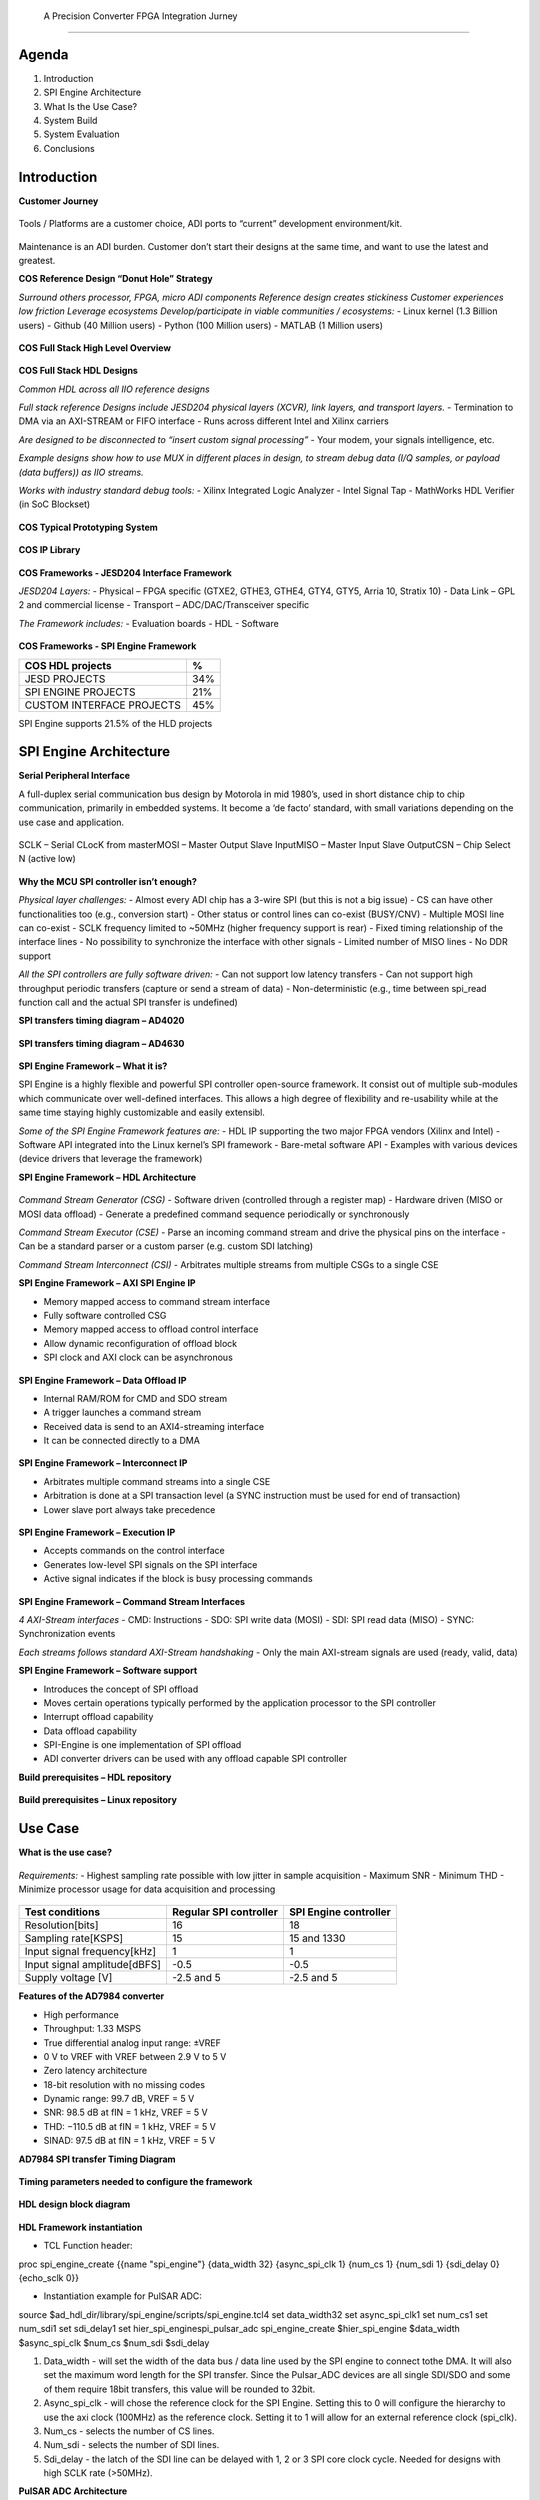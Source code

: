       A Precision Converter FPGA Integration Jurney
================================

Agenda
~~~~~~

1. Introduction
2. SPI Engine Architecture
3. What Is the Use Case?
4. System Build
5. System Evaluation
6. Conclusions

Introduction
~~~~~~~~~~~~

**Customer Journey**

.. figure:: intro_customer_jurney_1.png
   :align: center

Tools / Platforms are a customer choice, ADI ports to “current” development
environment/kit.

.. figure:: intro_customer_jurney_2.png
   :align: center
Maintenance is an ADI burden. Customer don’t start their designs at the same 
time, and want to use the latest and greatest.

**COS Reference Design “Donut Hole” Strategy**

*Surround others processor, FPGA, micro ADI components*
*Reference design creates stickiness*
*Customer experiences low friction*
*Leverage ecosystems*
*Develop/participate in viable communities / ecosystems:*
- Linux kernel (1.3 Billion users)
- Github (40 Million users)
- Python (100 Million users)
- MATLAB (1 Million users)

.. figure:: intro_donut.png
   :align: center

**COS Full Stack High Level Overview**

.. figure:: intro_full_stack_overview.png
   :align: center

**COS Full Stack HDL Designs**

*Common HDL across all IIO reference designs*

*Full stack reference Designs include JESD204 physical layers (XCVR), link layers, and transport layers.*
- Termination to DMA via an AXI-STREAM or FIFO interface
- Runs across different Intel and Xilinx carriers

*Are designed to be disconnected to “insert custom signal processing”*
- Your modem, your signals intelligence, etc.

*Example designs show how to use MUX in different places in design, to stream debug data (I/Q samples, or payload (data buffers)) as IIO streams.*

*Works with industry standard debug tools:*
- Xilinx Integrated Logic Analyzer
- Intel Signal Tap
- MathWorks HDL Verifier (in SoC Blockset)

.. figure:: intro_full_stack_hdl.png
   :align: center

**COS Typical Prototyping System**

.. figure:: intro_typical_system.png
   :align: center

**COS IP Library**

.. figure:: intro_ip_library.png
   :align: center

**COS Frameworks - JESD204 Interface Framework**

*JESD204 Layers:*
- Physical – FPGA specific (GTXE2, GTHE3, GTHE4, GTY4, GTY5, Arria 10, Stratix 10)
- Data Link – GPL 2 and commercial license
- Transport – ADC/DAC/Transceiver specific

*The Framework includes:*
- Evaluation boards
- HDL
- Software

.. figure:: intro_jesd.png
   :align: center

**COS Frameworks - SPI Engine Framework**

========================= ===
COS HDL projects          %
========================= ===
JESD PROJECTS             34%
SPI ENGINE PROJECTS       21%
CUSTOM INTERFACE PROJECTS 45%
========================= ===

SPI Engine supports 21.5% of the HLD projects

.. figure:: intro_spie.png
   :align: center

SPI Engine Architecture
~~~~~~~~~~~~~~~~~~~~~~~

**Serial Peripheral Interface**

A full-duplex serial communication bus design by Motorola in mid 1980’s, used in short distance chip to chip communication, primarily in embedded systems. It become a ‘de facto’ standard, with small variations depending on the use case and application.​

.. figure:: spi_master_slave.png
   :align: center

SCLK – Serial CLocK from master​
MOSI – Master Output Slave Input​
MISO – Master Input Slave Output​
CSN  – Chip Select N (active low)

.. figure:: spi_modes_1.png
   :align: center

.. figure:: spi_modes_2.png
   :align: center

**Why the MCU SPI controller isn’t enough?**

*Physical layer challenges:*
- Almost every ADI chip has a 3-wire SPI (but this is not a big issue)
- CS can have other functionalities too (e.g., conversion start)
- Other status or control lines can co-exist (BUSY/CNV)
- Multiple MOSI line can co-exist
- SCLK frequency limited to ~50MHz (higher frequency support is rear)
- Fixed timing relationship of the interface lines
- No possibility to synchronize the interface with other signals
- Limited number of MISO lines
- No DDR support

*All the SPI controllers are fully software driven:*
- Can not support low latency transfers
- Can not support high throughput periodic transfers (capture or send a stream of data)
- Non-deterministic (e.g., time between spi_read function call and the actual SPI transfer is undefined)

**SPI transfers timing diagram – AD4020**

.. figure:: spi_transfer_diagram_ad4020.png
   :align: center

**SPI transfers timing diagram – AD4630**

.. figure:: spi_transfer_diagram_ad4630.png
   :align: center

**SPI Engine Framework – What it is?**

SPI Engine is a highly flexible and powerful SPI controller open-source framework. It consist out of multiple sub-modules which communicate over well-defined interfaces. This allows a high degree of flexibility and re-usability while at the same time staying highly customizable and easily extensibl.

*Some of the SPI Engine Framework features are:*
- HDL IP supporting the two major FPGA vendors (Xilinx and Intel)
- Software API integrated into the Linux kernel’s SPI framework
- Bare-metal software API
- Examples with various devices (device drivers that leverage the framework)

**SPI Engine Framework – HDL Architecture**

.. figure:: spie_framework.png
   :align: center

*Command Stream Generator (CSG)*
- Software driven (controlled through a register map)
- Hardware driven (MISO or MOSI data offload)
- Generate a predefined command sequence periodically or synchronously

*Command Stream Executor (CSE)*
- Parse an incoming command stream and drive the physical pins on the interface
- Can be a standard parser or a custom parser (e.g. custom SDI latching)

*Command Stream Interconnect (CSI)*
- Arbitrates multiple streams from multiple CSGs to a single CSE

**SPI Engine Framework – AXI SPI Engine IP**

- Memory mapped access to command stream interface
- Fully software controlled CSG

- Memory mapped access to offload control interface
- Allow dynamic reconfiguration of offload block

- SPI clock and AXI clock can be asynchronous

.. figure:: spie_axi_spi_engine_ip.png
   :align: center

**SPI Engine Framework – Data Offload IP**

- Internal RAM/ROM for CMD and SDO stream
- A trigger launches a command stream
- Received data is send to an AXI4-streaming interface
- It can be connected directly to a DMA

.. figure:: spie_offload_ip.png
   :align: center

**SPI Engine Framework – Interconnect IP**

- Arbitrates multiple command streams into a single CSE
- Arbitration is done at a SPI transaction level (a SYNC instruction must be used for end of transaction)
- Lower slave port always take precedence

.. figure:: spie_interconnect_ip.png
   :align: center

**SPI Engine Framework – Execution IP**

- Accepts commands on the control interface
- Generates low-level SPI signals on the SPI interface
- Active signal indicates if the block is busy processing commands

.. figure:: spie_execution_ip.png
   :align: center

**SPI Engine Framework – Command Stream Interfaces**

*4 AXI-Stream interfaces*
- CMD: Instructions
- SDO: SPI write data (MOSI)
- SDI: SPI read data (MISO)
- SYNC: Synchronization events

*Each streams follows standard AXI-Stream handshaking*
- Only the main AXI-stream signals are used (ready, valid, data)

**SPI Engine Framework – Software support**

- Introduces the concept of SPI offload
- Moves certain operations typically performed by the application processor to the SPI controller
- Interrupt offload capability
- Data offload capability
- SPI-Engine is one implementation of SPI offload
- ADI converter drivers can be used with any offload capable SPI controller


**Build prerequisites – HDL repository**

.. figure:: build_prerequisites_hdl.png
   :align: center

**Build prerequisites – Linux repository**

.. figure:: build_prerequisites_linux.png
   :align: center

.. figure:: build_prerequisites_clone.png
   :align: center

Use Case
~~~~~~~~

**What is the use case?**

.. figure:: use_case_examples.png
   :align: center

*Requirements:*
- Highest sampling rate possible with low jitter in sample acquisition
- Maximum SNR
- Minimum THD
- Minimize processor usage for data acquisition and processing

.. figure:: use_case_typical_app.png
   :align: center

.. figure:: use_case_snr.png
   :align: center

.. figure:: use_case_jitter.png
   :align: center

============================ ====================== =====================
Test conditions              Regular SPI controller SPI Engine controller
============================ ====================== =====================
Resolution[bits]             16                     18
Sampling rate[KSPS]          15                     15 and 1330
Input signal frequency[kHz]  1                      1
Input signal amplitude[dBFS] -0.5                   -0.5
Supply voltage [V]           -2.5 and 5             -2.5 and 5
============================ ====================== =====================

**Features of the AD7984 converter**

- High performance
- Throughput: 1.33 MSPS
- True differential analog input range: ±VREF
- 0 V to VREF with VREF between 2.9 V to 5 V
- Zero latency architecture
- 18-bit resolution with no missing codes
- Dynamic range: 99.7 dB, VREF = 5 V
- SNR: 98.5 dB at fIN = 1 kHz, VREF = 5 V
- THD: −110.5 dB at fIN = 1 kHz, VREF = 5 V
- SINAD: 97.5 dB at fIN = 1 kHz, VREF = 5 V

**AD7984 SPI transfer Timing Diagram**

.. figure:: use_case_ad7984_transfer_diagram.png
   :align: center

**Timing parameters needed to configure the framework**

.. figure:: use_case_timing_parameters_ad7984.png
   :align: center

**HDL design block diagram**

.. figure:: use_case_hdl_bd.png
   :align: center

**HDL Framework instantiation**

- TCL Function header:
proc spi_engine_create {{name "spi_engine"} {data_width 32} {async_spi_clk 1} {num_cs 1} {num_sdi 1} {sdi_delay 0} {echo_sclk 0}}

- Instantiation example for PulSAR ADC:
source $ad_hdl_dir/library/spi_engine/scripts/spi_engine.tcl4
set data_width32
set async_spi_clk1
set num_cs1
set num_sdi1
set sdi_delay1
set hier_spi_enginespi_pulsar_adc
spi_engine_create $hier_spi_engine $data_width $async_spi_clk $num_cs $num_sdi $sdi_delay


1. Data_width - will set the width of the data bus / data line used by the SPI engine to connect tothe DMA. It will also set the maximum word length for the SPI transfer. Since the Pulsar_ADC devices are all single SDI/SDO and some of them require 18bit transfers, this value will be rounded to 32bit.

2. Async_spi_clk - will chose the reference clock for the SPI Engine. Setting this to 0 will configure the hierarchy to use the axi clock (100MHz) as the reference clock. Setting it to 1 will allow for an external reference clock (spi_clk).

3. Num_cs - selects the number of CS lines.

4. Num_sdi - selects the number of SDI lines.

5. Sdi_delay - the latch of the SDI line can be delayed with 1, 2 or 3 SPI core clock cycle. Needed for designs with high SCLK rate (>50MHz).

**PulSAR ADC Architecture**

.. figure:: use_case_pulsar_arch.png
   :align: center

*ADI AXI PWM GENERATOR*
- ad_ip_parameter pulsar_adc_trigger_gen CONFIG.PULSE_0_PERIOD 120
- ad_ip_parameter pulsar_adc_trigger_gen CONFIG.PULSE_0_WIDTH 1
- ad_connect spi_clk pulsar_adc_trigger_gen/ext_clk
- ad_connect pulsar_adc_trigger_gen/pwm_0 $hier_spi_engine/offload/trigger

*AXI CLKGEN*
- ad_ip_instance axi_clkgen spi_clkgen
- ad_ip_parameter spi_clkgen CONFIG.CLK0_DIV 5
- ad_ip_parameter spi_clkgen CONFIG.VCO_DIV 1
- ad_ip_parameter spi_clkgen CONFIG.VCO_MUL 8
- ad_connect $hier_spi_engine/m_spi pulsar_adc_spi
- ad_connect spi_clk spi_clkgen/clk_0
- ad_connect spi_clk spi_pulsar_adc/spi_clk

*ADI AXI DMA CONTROLLER*
- ad_ip_parameter axi_pulsar_adc_dma CONFIG.DMA_TYPE_SRC 1
- ad_ip_parameter axi_pulsar_adc_dma CONFIG.DMA_TYPE_DEST 0
- ad_ip_parameter axi_pulsar_adc_dma CONFIG.CYCLIC 0
- ad_ip_parameter axi_pulsar_adc_dma CONFIG.SYNC_TRANSFER_START 0
- ad_ip_parameter axi_pulsar_adc_dma CONFIG.AXI_SLICE_SRC 0
- ad_ip_parameter axi_pulsar_adc_dma CONFIG.AXI_SLICE_DEST 1
- ad_ip_parameter axi_pulsar_adc_dma CONFIG.DMA_2D_TRANSFER 0
- ad_ip_parameter axi_pulsar_adc_dma CONFIG.DMA_DATA_WIDTH_SRC 32
- ad_ip_parameter axi_pulsar_adc_dma CONFIG.DMA_DATA_WIDTH _DEST 64
- ad_connect spi_clk axi_pulsar_adc_dma/s_axis_aclk

**Debug options – ILA**

.. figure:: use_case_debug_options_ila.png
   :align: center

**Debug options – regular SPI controller transfer capture**

.. figure:: use_case_debug_options_spi.png
   :align: center

**Debug options –SPI Engine controller transfer capture**

.. figure:: use_case_debug_options_spie.png
   :align: center

Build System
~~~~~~~~~~~~

.. figure:: system_build_bd.png
   :align: center

**System Build - ADALM2000**

.. figure:: system_build_m2k.png
   :align: center

- Two programmable power supplies
- Two-channel USB digital oscilloscope
- Two-channel arbitrary function generator
- 16-channel digital logic analyzer (3.3V CMOS and 1.8V or 5V tolerant, 100MS/s)

**System Build - Scopy**

.. figure:: system_build_scopy.png
   :align: center

Uses the ADALM2000 to implement virtual instruments:
- Oscilloscope (with Mixed Signal Capability)
- Signal Generator (Functions and Arbitrary)
- Spectrum Analyzer
- Network Analyzer
- Voltmeter
- Power Supply
- Logic Analyzer (with Stack Decoder support)
- Digital Pattern Generator
- GPIO

**System Build - Schematic**

.. figure:: system_build_schematic.png
   :align: center

**System Build - CORA Z7S Configuration**

.. figure:: system_build_cora.png
   :align: center

**System Build - Power Supply**
   
.. figure:: system_build_power_supply.png
   :align: center

**System Build - Input Signal**

.. figure:: system_build_input_signal.png
   :align: center

**System Build - UART Configuration**

.. figure:: system_build_uart.png
   :align: center

**System Build – change host IP**

.. figure:: system_build_ip.png
   :align: center

**System Build - UART and Ethernet Testing**

.. figure:: system_build_uart_and_eth.png
   :align: center

Evaluate System
~~~~~~~~~~~~~~~

**System Evaluation – regular SPI trigger configuration**

.. figure:: system_evaluation_spi_trigger_1.png
   :align: center

.. figure:: system_evaluation_spi_trigger_2.png
   :align: center

**System Evaluation**

=========================================================== ====================== =====================
Steps                                                       Regular SPI controller SPI Engine controller
=========================================================== ====================== =====================
Connect IIO Oscilloscope and visualize the captured signals
Run the Python script on Cora z7s / Cygwin
Analyze results in VisualAnalog
Compare the results
=========================================================== ====================== =====================

**System Evaluation - IIO Oscilloscope**

.. figure:: system_evaluation_iio_osc_1.png
   :align: center

.. figure:: system_evaluation_iio_osc_2.png
   :align: center

**System Evaluation - Logic Analyzer**

.. figure:: system_evaluation_m2k_1.png
   :align: center

.. figure:: system_evaluation_m2k_2.png
   :align: center

**System Evaluation**

=========================================================== ====================== =====================
Steps                                                       Regular SPI controller SPI Engine controller
=========================================================== ====================== =====================
Connect IIO Oscilloscope and visualize the captured signals           X
Run the Python script on Cora z7s / Cygwin
Analyze results in VisualAnalog
Compare the results
=========================================================== ====================== =====================

**System Evaluation - Python script**

.. figure:: system_evaluation_spi_python_script.png
   :align: center

**System Evaluation – Python from the FPGA board**

.. figure:: system_evaluation_spi_python_from_fpga_1.png
   :align: center

.. figure:: system_evaluation_spi_python_from_fpga_2.png
   :align: center

**System Evaluation – Python from a remote machine - optional**

.. figure:: system_evaluation_spi_python_from_remote_1.png
   :align: center

.. figure:: system_evaluation_spi_python_from_remote_2.png
   :align: center

.. figure:: system_evaluation_spi_python_from_remote_3.png
   :align: center

**System Evaluation**

=========================================================== ====================== =====================
Steps                                                       Regular SPI controller SPI Engine controller
=========================================================== ====================== =====================
Connect IIO Oscilloscope and visualize the captured signals           X
Run the Python script on Cora z7s / Cygwin                            X
Analyze results in VisualAnalog
Compare the results
=========================================================== ====================== =====================

**System Evaluation - IIO Oscilloscope**

.. figure:: system_evaluation_cora_and_iio_osc.png
   :align: center

**System Evaluation**

=========================================================== ====================== =====================
Steps                                                       Regular SPI controller SPI Engine controller
=========================================================== ====================== =====================
Connect IIO Oscilloscope and visualize the captured signals           X                     X
Run the Python script on Cora z7s / Cygwin                            X
Analyze results in VisualAnalog
Compare the results
=========================================================== ====================== =====================

**System Evaluation – Python from the FPGA board**

.. figure:: system_evaluation_spie_python_from_fpga_1.png
   :align: center

.. figure:: system_evaluation_spie_python_from_fpga_2.png
   :align: center

**System Evaluation – Python from a remote machine - optional**

.. figure:: system_evaluation_spie_python_from_remote_1.png
   :align: center

.. figure:: system_evaluation_spie_python_from_remote_2.png
   :align: center

.. figure:: system_evaluation_spie_python_from_remote_3.png
   :align: center

**System Evaluation**

=========================================================== ====================== =====================
Steps                                                       Regular SPI controller SPI Engine controller
=========================================================== ====================== =====================
Connect IIO Oscilloscope and visualize the captured signals           X                     X
Run the Python script on Cora z7s / Cygwin                            X                     X
Analyze results in VisualAnalog
Compare the results
=========================================================== ====================== =====================

**System Evaluation – Analyze results**

.. figure:: system_evaluation_analyse_results_1.png
   :align: center

.. figure:: system_evaluation_analyse_results_2.png
   :align: center

**System Evaluation–Analyze results (SPI Engine-1.3MSPS)**

.. figure:: system_evaluation_analyse_results_spie_1m3.png
   :align: center

**System Evaluation–Analyze results (Regular SPI -15KSPS)**

.. figure:: system_evaluation_analyse_results_spi_1k5.png
   :align: center

**System Evaluation–Analyze results (SPI Engine-15KSPS)**

.. figure:: system_evaluation_analyse_results_spie_1k5.png
   :align: center

**System Evaluation**

=========================================================== ====================== =====================
Steps                                                       Regular SPI controller SPI Engine controller
=========================================================== ====================== =====================
Connect IIO Oscilloscope and visualize the captured signals           X                     X
Run the Python script on Cora z7s / Cygwin                            X                     X
Analyze results in VisualAnalog                                       X                     X
Compare the results
=========================================================== ====================== =====================

**System Evaluation – Results comparison**

=========================================== ========= ================================== ================================== ====================================
Parameter                                   Datasheet Regular SPI controller             SPI Engine controller              SPI Engine controller
                                                      (Fin=1kHz, SR=15KHz, Ain=-0.5dBFS) (Fin=1kHz, SR=15KHz, Ain=-0.5dBFS) (Fin=1kHz, SR=1.33MHz, Ain=-0.5dBFS)
=========================================== ========= ================================== ================================== ====================================
Signal-to-Noise SNR [dBFS]                     98.5                 14.81                               78.60                               77.70
Spurious-Free Dynamic Range SFDR [dBFS]       112.5                 21.13                               92.97                               99.15  
Total Harmonic Distortion THD [dBFS]         -110.5                -45.65                              -99.20                                -110
Signal-to-(Noise + Distortion) SINAD [dBFS]      98                 14.30                                  78                               77.20
=========================================== ========= ================================== ================================== ====================================

**System Evaluation**

=========================================================== ====================== =====================
Steps                                                       Regular SPI controller SPI Engine controller
=========================================================== ====================== =====================
Connect IIO Oscilloscope and visualize the captured signals           X                     X
Run the Python script on Cora z7s / Cygwin                            X                     X
Analyze results in VisualAnalog                                       X                     X
Compare the results                                                   X                     X
=========================================================== ====================== =====================

Conclusions
~~~~~~~~~~~

1. A classic MCU can be used for converters that have the sampling rate up to 100kSPS.
2. Maximum performance, in terms of sampling rate, SNR, THD can be only achieved with an FPGA.
3. SPI Engine is a highly flexible and powerful open-source SPI controller framework which can interface a wide range of precision converters.
4. We are now familiar with the COS group open-source solution stack.

**Thank You!**

**Related Presentations**

- My customer uses a FPGA in his product. Now what?​
- ADALM2000 in real life applications
- Just enough Software and HDL for High-Speed designs​
- Hardware and Software Tools for Precision Wideband Instrumentation

**Questions?**
:ez:`community/university-program`
